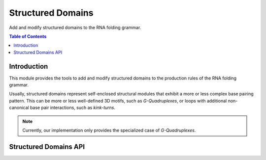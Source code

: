 Structured Domains
==================

Add and modify structured domains to the RNA folding grammar.

.. contents:: Table of Contents
    :local:
    :depth: 2


Introduction
------------

This module provides the tools to add and modify structured domains to
the production rules of the RNA folding grammar.


Usually, structured domains represent self-enclosed structural modules that
exhibit a more or less complex base pairing pattern. This can be more or less
well-defined 3D motifs, such as *G-Quadruplexes*, or loops with additional
non-canonical base pair interactions, such as *kink-turns*.

.. note::

  Currently, our implementation only provides the specialized case of *G-Quadruplexes*.


Structured Domains API
----------------------

.. doxygengroup:: domains_struc
    :no-title:
